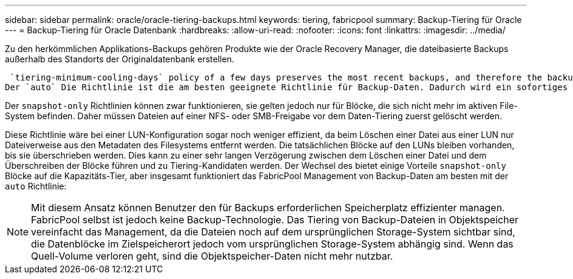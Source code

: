 ---
sidebar: sidebar 
permalink: oracle/oracle-tiering-backups.html 
keywords: tiering, fabricpool 
summary: Backup-Tiering für Oracle 
---
= Backup-Tiering für Oracle Datenbank
:hardbreaks:
:allow-uri-read: 
:nofooter: 
:icons: font
:linkattrs: 
:imagesdir: ../media/


[role="lead"]
Zu den herkömmlichen Applikations-Backups gehören Produkte wie der Oracle Recovery Manager, die dateibasierte Backups außerhalb des Standorts der Originaldatenbank erstellen.

 `tiering-minimum-cooling-days` policy of a few days preserves the most recent backups, and therefore the backups most likely to be required for an urgent recovery situation, on the performance tier. The data blocks of the older files are then moved to the capacity tier.
Der `auto` Die Richtlinie ist die am besten geeignete Richtlinie für Backup-Daten. Dadurch wird ein sofortiges Tiering sichergestellt, wenn der Kühlschwellenwert erreicht wurde, unabhängig davon, ob die Dateien gelöscht wurden oder weiterhin im primären Dateisystem vorhanden sind. Das Speichern aller potenziell erforderlichen Dateien an einem zentralen Speicherort im aktiven Dateisystem vereinfacht ebenfalls das Management. Es gibt keinen Grund, Snapshots zu durchsuchen, um eine Datei zu finden, die wiederhergestellt werden muss.

Der `snapshot-only` Richtlinien können zwar funktionieren, sie gelten jedoch nur für Blöcke, die sich nicht mehr im aktiven File-System befinden. Daher müssen Dateien auf einer NFS- oder SMB-Freigabe vor dem Daten-Tiering zuerst gelöscht werden.

Diese Richtlinie wäre bei einer LUN-Konfiguration sogar noch weniger effizient, da beim Löschen einer Datei aus einer LUN nur Dateiverweise aus den Metadaten des Filesystems entfernt werden. Die tatsächlichen Blöcke auf den LUNs bleiben vorhanden, bis sie überschrieben werden. Dies kann zu einer sehr langen Verzögerung zwischen dem Löschen einer Datei und dem Überschreiben der Blöcke führen und zu Tiering-Kandidaten werden. Der Wechsel des bietet einige Vorteile `snapshot-only` Blöcke auf die Kapazitäts-Tier, aber insgesamt funktioniert das FabricPool Management von Backup-Daten am besten mit der `auto` Richtlinie:


NOTE: Mit diesem Ansatz können Benutzer den für Backups erforderlichen Speicherplatz effizienter managen. FabricPool selbst ist jedoch keine Backup-Technologie. Das Tiering von Backup-Dateien in Objektspeicher vereinfacht das Management, da die Dateien noch auf dem ursprünglichen Storage-System sichtbar sind, die Datenblöcke im Zielspeicherort jedoch vom ursprünglichen Storage-System abhängig sind. Wenn das Quell-Volume verloren geht, sind die Objektspeicher-Daten nicht mehr nutzbar.
